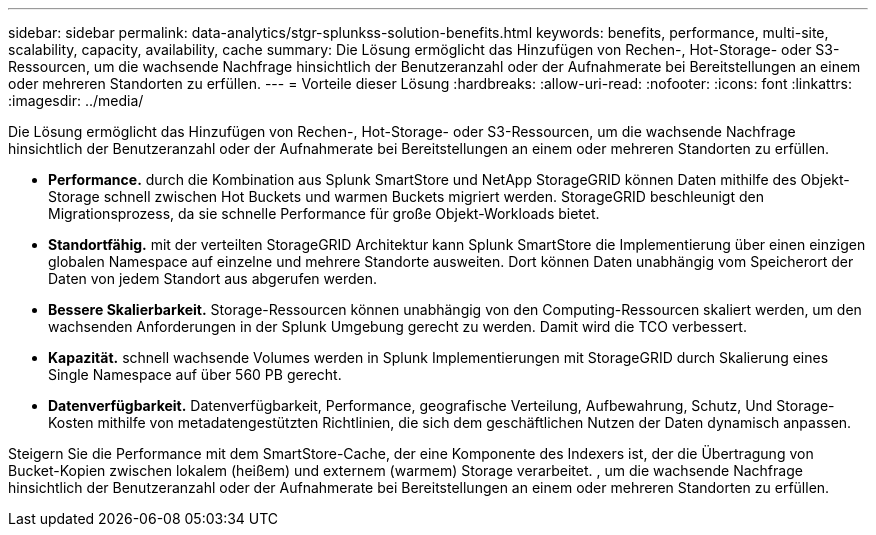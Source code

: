 ---
sidebar: sidebar 
permalink: data-analytics/stgr-splunkss-solution-benefits.html 
keywords: benefits, performance, multi-site, scalability, capacity, availability, cache 
summary: Die Lösung ermöglicht das Hinzufügen von Rechen-, Hot-Storage- oder S3-Ressourcen, um die wachsende Nachfrage hinsichtlich der Benutzeranzahl oder der Aufnahmerate bei Bereitstellungen an einem oder mehreren Standorten zu erfüllen. 
---
= Vorteile dieser Lösung
:hardbreaks:
:allow-uri-read: 
:nofooter: 
:icons: font
:linkattrs: 
:imagesdir: ../media/


[role="lead"]
Die Lösung ermöglicht das Hinzufügen von Rechen-, Hot-Storage- oder S3-Ressourcen, um die wachsende Nachfrage hinsichtlich der Benutzeranzahl oder der Aufnahmerate bei Bereitstellungen an einem oder mehreren Standorten zu erfüllen.

* *Performance.* durch die Kombination aus Splunk SmartStore und NetApp StorageGRID können Daten mithilfe des Objekt-Storage schnell zwischen Hot Buckets und warmen Buckets migriert werden. StorageGRID beschleunigt den Migrationsprozess, da sie schnelle Performance für große Objekt-Workloads bietet.
* *Standortfähig.* mit der verteilten StorageGRID Architektur kann Splunk SmartStore die Implementierung über einen einzigen globalen Namespace auf einzelne und mehrere Standorte ausweiten. Dort können Daten unabhängig vom Speicherort der Daten von jedem Standort aus abgerufen werden.
* *Bessere Skalierbarkeit.* Storage-Ressourcen können unabhängig von den Computing-Ressourcen skaliert werden, um den wachsenden Anforderungen in der Splunk Umgebung gerecht zu werden. Damit wird die TCO verbessert.
* *Kapazität.* schnell wachsende Volumes werden in Splunk Implementierungen mit StorageGRID durch Skalierung eines Single Namespace auf über 560 PB gerecht.
* *Datenverfügbarkeit.* Datenverfügbarkeit, Performance, geografische Verteilung, Aufbewahrung, Schutz, Und Storage-Kosten mithilfe von metadatengestützten Richtlinien, die sich dem geschäftlichen Nutzen der Daten dynamisch anpassen.


Steigern Sie die Performance mit dem SmartStore-Cache, der eine Komponente des Indexers ist, der die Übertragung von Bucket-Kopien zwischen lokalem (heißem) und externem (warmem) Storage verarbeitet. , um die wachsende Nachfrage hinsichtlich der Benutzeranzahl oder der Aufnahmerate bei Bereitstellungen an einem oder mehreren Standorten zu erfüllen.
